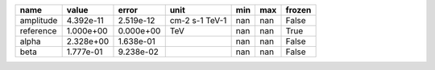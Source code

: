 ========= ========= ========= ============== === === ======
     name     value     error           unit min max frozen
========= ========= ========= ============== === === ======
amplitude 4.392e-11 2.519e-12 cm-2 s-1 TeV-1 nan nan  False
reference 1.000e+00 0.000e+00            TeV nan nan   True
    alpha 2.328e+00 1.638e-01                nan nan  False
     beta 1.777e-01 9.238e-02                nan nan  False
========= ========= ========= ============== === === ======
